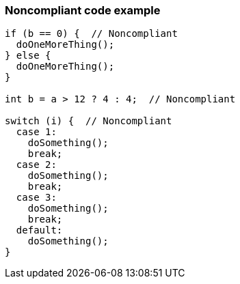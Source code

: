 === Noncompliant code example

[source,text]
----
if (b == 0) {  // Noncompliant
  doOneMoreThing();
} else {
  doOneMoreThing();
}

int b = a > 12 ? 4 : 4;  // Noncompliant

switch (i) {  // Noncompliant
  case 1: 
    doSomething();
    break;
  case 2: 
    doSomething();
    break;
  case 3:
    doSomething(); 
    break;
  default: 
    doSomething();
}
----

